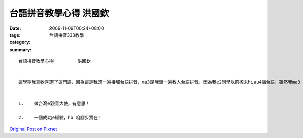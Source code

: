 台語拼音教學心得         洪國欽
##########################################

:date: 2009-11-09T00:24+08:00
:tags: 
:category: 台語拼音333教學
:summary: 


:: 

  台語拼音教學心得         洪國欽


  這學期我真歡喜選了這門課，因為這是我頭一遍接觸台語拼音，ma3是我頭一遍教人台語拼音。因為我e2同學以前攏未hiau4講台語，雖然我ma3 m3 敢講我已經真熟台語拼音，但是在老師e要求ga我真正想要教我同學講台語，我就教伊台語拼音。因為阮以前攏是受ㄅㄆㄇe教育，一開始我e2同學還iau無足適應台語拼音，但是di老師教我e教法中，我e同學已經漸漸熟悉台語拼音，我di教伊e過程中，我ma3更加ｅ熟練台語拼音，我e同學現在ma3無親像以前m3敢講台語，因為我已經教伊台語拼音了，我閣teh我e上課教材ho伊看，伊ma3差不多會念hia a台語，伊學完後足歡喜e3 ga3我講：「多謝你教我台語拼音，ho我ｅ台語比以前更加輪轉了！」聽完伊zit句話，我ma3真歡喜我e3 dang3學台語拼音，希望以後有機會ma3 e3 dang3教更加濟人台語拼音，ho大家攏會講台語，發揚台語e文化gah內涵。


  1.	做台灣e親善大使，有意思！

  2.	一個成功e經驗，ho 咱腳步實在！



`Original Post on Pixnet <http://daiqi007.pixnet.net/blog/post/29738417>`_